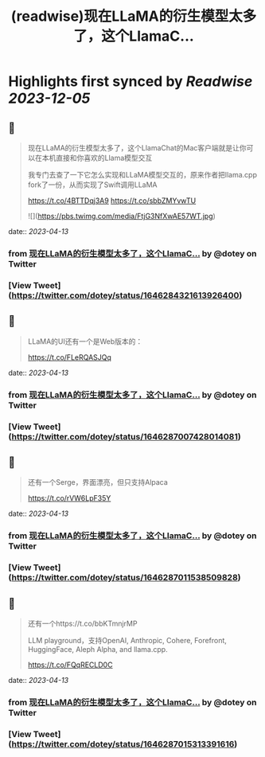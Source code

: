 :PROPERTIES:
:title: (readwise)现在LLaMA的衍生模型太多了，这个LlamaC...
:END:

:PROPERTIES:
:author: [[dotey on Twitter]]
:full-title: "现在LLaMA的衍生模型太多了，这个LlamaC..."
:category: [[tweets]]
:url: https://twitter.com/dotey/status/1646284321613926400
:image-url: https://pbs.twimg.com/profile_images/561086911561736192/6_g58vEs.jpeg
:END:

* Highlights first synced by [[Readwise]] [[2023-12-05]]
** 📌
#+BEGIN_QUOTE
现在LLaMA的衍生模型太多了，这个LlamaChat的Mac客户端就是让你可以在本机直接和你喜欢的Llama模型交互

我专门去查了一下它怎么实现和LLaMA模型交互的，原来作者把llama.cpp fork了一份，从而实现了Swift调用LLaMA

https://t.co/4BTTDqj3A9
https://t.co/sbbZMYvwTU 

![](https://pbs.twimg.com/media/FtjG3NfXwAE57WT.jpg) 
#+END_QUOTE
    date:: [[2023-04-13]]
*** from _现在LLaMA的衍生模型太多了，这个LlamaC..._ by @dotey on Twitter
*** [View Tweet](https://twitter.com/dotey/status/1646284321613926400)
** 📌
#+BEGIN_QUOTE
LLaMA的UI还有一个是Web版本的：

https://t.co/FLeRQASJQq 
#+END_QUOTE
    date:: [[2023-04-13]]
*** from _现在LLaMA的衍生模型太多了，这个LlamaC..._ by @dotey on Twitter
*** [View Tweet](https://twitter.com/dotey/status/1646287007428014081)
** 📌
#+BEGIN_QUOTE
还有一个Serge，界面漂亮，但只支持Alpaca

https://t.co/rVW6LpF35Y 
#+END_QUOTE
    date:: [[2023-04-13]]
*** from _现在LLaMA的衍生模型太多了，这个LlamaC..._ by @dotey on Twitter
*** [View Tweet](https://twitter.com/dotey/status/1646287011538509828)
** 📌
#+BEGIN_QUOTE
还有一个https://t.co/bbKTmnjrMP

LLM playground，支持OpenAI, Anthropic, Cohere, Forefront, HuggingFace, Aleph Alpha, and llama.cpp.

https://t.co/FQqRECLD0C 
#+END_QUOTE
    date:: [[2023-04-13]]
*** from _现在LLaMA的衍生模型太多了，这个LlamaC..._ by @dotey on Twitter
*** [View Tweet](https://twitter.com/dotey/status/1646287015313391616)
